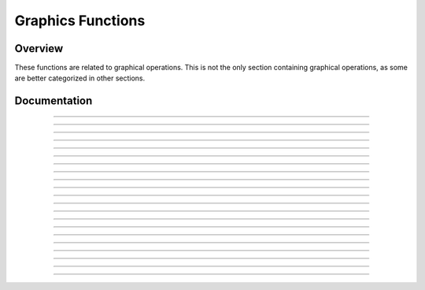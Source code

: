 Graphics Functions
==================

Overview
~~~~~~~~
These functions are related to graphical operations. This is not the only section containing graphical operations, as some are better categorized in other sections. 

Documentation
~~~~~~~~~~~~~

.. function:: FillScreen: det(16, low, high)

    This function fills the screen with the color specified. It is faster than using FillRect to draw a rectangle over the entire screen.

    Parameters:
     * ``low``: Low byte of color.
     * ``high``: High byte of color.

    Alternative method: ``det(16, os_color)``
     * ``os_color``: Color from TI-OS Colors menu, like RED or BLUE or NAVY.

    Colors:
     * A list of colors can be found `here <colors.html>`__.

    Returns:
     * Fills the screen with the specified color.

------------

.. function:: DrawLine: det(17, low, high, x1, y1, x2, y2)

    Draws a line of the specified color from (x1, y1) to (x2, y2).

    Parameters:
     * ``low``: Low byte of color.
     * ``high``: High byte of color.
     * ``x1``: x location to begin drawing the line from, beginning from the top-left corner of the screen. x has a range of 0 - 319.
     * ``y1``: y location to begin drawing the line from, beginning from the top-left corner of the screen. y has a range of 0 - 239.
     * ``x2``: x location to finish drawing the line at, beginning from the top-left corner of the screen.
     * ``y2``: y location to finish drawing the line at, beginning from the top-left corner of the screen.

    Alternative method: ``det(17, os_color, x1, y1, x2, y2)``
     * ``os_color``: Color from TI-OS Colors menu, like RED or BLUE or NAVY.

    Colors:
     * A list of colors can be found `here <colors.html>`__.

    Returns:
     * Draws a line of the specified color from (x1, y1) to (x2, y2).

------------

.. function:: SetPixel: det(18, low, high, x, y)

    Sets the pixel located at (x, y) to the color specified.

    Parameters:
     * ``low``: Low byte of color.
     * ``high``: High byte of color.
     * ``x``: x location of the pixel to set, beginning from the top-left corner of the screen.
     * ``y``: y location of the pixel to set, beginning from the top-left corner of the screen.

    Alternative method: ``det(17, os_color, x, y)``
     * ``os_color``: Color from TI-OS Colors menu, like RED or BLUE or NAVY.

    .. note::
        If you use the alternative method and use 0 for ``os_color``, it will invert the specified pixel instead of drawing a color.

    Colors:
     * A list of colors can be found `here <colors.html>`__.

    Returns:
     * Sets the pixel at (x, y) to the color specified, or inverts it if using the alternative method with ``os_color`` being 0.

------------

.. function:: GetPixel: det(19, x, y)

    Returns a low and high byte representing the color of the pixel at (x, y) in ``Ans`` and ``Theta`` respectively.

    Parameters:
     * ``x``: x location of the pixel to check, beginning from the top-left corner of the screen.
     * ``y``: y location of the pixel to check, beginning from the top-left corner of the screen.
    
    Returns:
     * ``Ans``: Low byte of the color of the pixel checked.
     * ``Theta``: High byte of the color of the pixel checked.

------------

.. function:: PixelTestColor: det(20, row, column)

    This function works just like the OS function pxl-Test() does, however, it will return 0 if no pixel is present and the OS color of the pixel if one is present. This only applies to the graph screen, like pxl-Test().

    Parameters:
     * ``row``: Row of the graphscreen that contains the pixel to test.
     * ``column``: Column of the graphscreen that contains the pixel to test.

    .. tip::
        The arguments and functionality of this are identical to pxl-Test(), other than the fact that this returns the color of the pixel if one is present.

    Returns:
     * ``Ans``: 0 if no pixel was present, otherwise will contain the OS color of the pixel tested.

------------

.. function:: PutSprite: det(21, x, y, width, height, string)

    This function draws a sprite at (x, y) with a width of width and a height of height, using data specified by string. For example, if the user specifies the string as 0, it will read the data from Str0. It is designed to be fast, and so it does not have as much error checking, meaning that it will display a sprite of the given width and height regardless of the length of the given sprite data. The sprite data is made up of hex values referring to xLIBC colors, which can be found `here <https://roccoloxprograms.github.io/XlibcColorPicker/>`__. The data is stored left to right and top to bottom. For example, take a sprite that looks like this:

    .. figure:: images/sampleSprite.png
        :alt: A sample sprite, being a basic face. Nobody knows what expression the face is making, since there weren't enough pixels in an 8x8 square to convey emotion.
        :align: center

        A sample sprite.

    We'll convert it into a matrix, where each pixel is replaced with the hex equivalent of its xLIBC color::

        [FF, FF, 00, 00, 00, 00, FF, FF
         FF, 00, E6, E6, E6, E6, 00, FF
         00, E6, 00, E6, E6, 00, E6, 00
         00, E6, 00, E5, E5, 00, E6, 00
         00, E5, E5, E5, E5, E5, E5, 00
         00, E5, E5, 00, 00, E5, E5, 00
         FF, 00, E5, E5, E5, E5, 00, FF
         FF, FF, 00, 00, 00, 00, FF, FF]

    Then, to make it into a string that we can use in a program, we'll remove the newlines and commas, like this:

    .. only:: html

        .. code-block::
    
            "FFFF00000000FFFFFF00E6E6E6E600FF00E600E6E600E60000E600E5E500E60000E5E5E5E5E5E50000E5E50000E5E500FF00E5E5E5E500FFFFFF00000000FFFF" -> Str9

    .. only:: latex

        .. code-block:: txt
    
            "FFFF00000000FFFFFF00E6E6E6E600FF00E600E6E600E60000E600E5E500E600
            00E5E5E5E5E5E50000E5E50000E5E500FF00E5E5E5E500FFFFFF00000000FFFF" -> Str9

    More detailed instructions on converting sprites can be found `here <convertsprites.html>`__.

    Parameters:
     * ``x``: x location to draw the sprite, beginning at the top-left corner of the screen.
     * ``y``: y location to draw the sprite, beginning at the top-left corner of the screen.
     * ``width``: Width of the sprite in pixels.
     * ``height``: Height of the sprite in pixels.
     * ``string``: Which string variable to read the data from, 0-9.

    Colors:
     * Uses hex codes referring to the xLIBC colors. A good resource for the xLIBC palette can be found `here <https://roccoloxprograms.github.io/XlibcColorPicker/>`__.
    
    Returns:
     * Draws a sprite of the specified width and height at (x, y).

    .. warning::
        Keep in mind that the function will not check if your string is long enough for the provided width and height. If your string is an incorrect size, it will still draw a sprite of the specified width and height, though parts of the drawn sprite could be garbage.

------------

.. function:: GetStringWidth: det(54, font); Ans = string

    Gets the width of a string in pixels. This command works with both the OS large and small fonts.

    Parameters:
     * ``font``: Whether to use the OS large or small font. 0 for small font, 1 for large font.
     * ``Ans``: Contains the string to be checked.

    Returns:
     * ``Theta``: Contains the width of the string in pixels.

    Errors:
     * ``..S:NT:ST`` if ``Ans`` is not a string.

------------

.. function:: TransSprite: det(55, x, y, width, height, transparency, string)

    Draws a sprite where the user specifies the color to be interpreted as transparency. The rest of the functionality is identical to the PutSprite command.

    Parameters:
     * ``x``: x location to draw the sprite, beginning at the top-left corner of the screen.
     * ``y``: y location to draw the sprite, beginning at the top-left corner of the screen.
     * ``width``: Width of the sprite in pixels.
     * ``height``: Height of the sprite in pixels.
     * ``transparency``: Color in the sprite to be interpreted as transparency (0-255).
     * ``string``: Which string variable to read the data from, 0-9.

    Returns:
     * Draws a sprite with transparency of the specified width and height at (x, y).

    .. warning::
        Keep in mind that the function will not check if your string is long enough for the provided width and height. If your string is an incorrect size, it will still draw a sprite of the specified width and height, though parts of the drawn sprite could be garbage.

------------

.. function:: ScaleSprite: det(56, x, y, width, height, scale_x, scale_y, string)

    Draws a scaled sprite where the user can specify the scale value of both X and Y. The rest of the functionality is identical to the PutSprite command.

    Parameters:
     * ``x``: x location to draw the sprite, beginning at the top-left corner of the screen.
     * ``y``: y location to draw the sprite, beginning at the top-left corner of the screen.
     * ``width``: Unscaled width of the sprite in pixels.
     * ``height``: Unscaled height of the sprite in pixels.
     * ``scale_x``: Width scaling value.
     * ``scale_y``: Height scaling value.
     * ``string``: Which string variable to read the data from, 0-9.

    Returns:
     * Draws a scaled sprite of the specified (scaled) width and height at (x, y).

    .. warning::
        Keep in mind that the function will not check if your string is long enough for the provided width and height. If your string is an incorrect size, it will still draw a sprite of the specified width and height, though parts of the drawn sprite could be garbage.

------------

.. function:: ScaleTSprite: det(57, x, y, width, height, scale_x, scale_y, transparency, string)

    Draws a scaled sprite where the user specifies the color to be interpreted as transparency. The rest of the functionality is identical to the PutSprite command.

    Parameters:
     * ``x``: x location to draw the sprite, beginning at the top-left corner of the screen.
     * ``y``: y location to draw the sprite, beginning at the top-left corner of the screen.
     * ``width``: Unscaled width of the sprite in pixels.
     * ``height``: Unscaled height of the sprite in pixels.
     * ``scale_x``: Width scaling value.
     * ``scale_y``: Height scaling value.
     * ``transparency``: Color in the sprite to be interpreted as transparency (0-255).
     * ``string``: Which string variable to read the data from, 0-9.

    Returns:
     * Draws a scaled sprite with transparency of the specified (scaled) width and height at (x, y).

    .. warning::
        Keep in mind that the function will not check if your string is long enough for the provided width and height. If your string is an incorrect size, it will still draw a sprite of the specified width and height, though parts of the drawn sprite could be garbage.

------------

.. function:: ShiftScreen: det(58, direction, amount, x, y, width, height)

    Shifts the pixels within a user-specified region of the screen a specified amount of pixels in a specified direction. The following directions and corresponding values are below:

    ===== =========
    Value Direction
    ===== =========
    0     Up
    1     Down
    2     Left
    3     Right
    ===== =========

    Parameters:
     * ``direction``: Direction to move the screen in, as seen in the table above.
     * ``amount``: The amount of pixels to move the screen.
     * ``x``: Starting X position of the region of the screen to shift, beginning at the top-left corner of the screen.
     * ``y``: Starting Y position of the region of the screen to shift, beginning at the top-left corner of the screen.
     * ``width``: Width of the region of the screen to shift.
     * ``height``: Height of the region of the screen to shift.

    Alternative method: ``det(58, direction, amount)``
        This alternative method acts as a shorthand way to shift the entire screen, rather than a specified region.

    Returns:
     * Moves the screen in the specified direction.

------------

.. function:: RGBto565: det(59, r, g, b)

    Converts an RGB color to a high and low byte that can be used in other Celtic functions.

    Parameters:
     * ``r``: Red color value.
     * ``g``: Green color value.
     * ``b``: Blue color value.

    Returns:
     * ``Ans``: Low byte of the color.
     * ``Theta``: High byte of the color.

------------

.. function:: DrawRect: det(60, low, high, x, y, width, height)

    Draws an unfilled rectangle of user-specified color, location, and size.

    Parameters:
     * ``low``: Low byte of color.
     * ``high``: High byte of color.
     * ``x``: x location to begin drawing the rectangle, starting at the top-left corner of the screen.
     * ``y``: y location to begin drawing the rectangle, starting at the top-left corner of the screen.
     * ``width``: Width of the rectangle to draw.
     * ``height``: Height of the rectangle to draw.

    Alternative method: ``det(60, os_color, x, y, width, height)``
     * ``os_color``: Color from TI-OS Colors menu, like RED or BLUE or NAVY.

    Colors:
     * A list of colors can be found `here <colors.html>`__.

    Returns:
     * Draws the unfilled rectangle.

------------

.. function:: DrawCircle: det(61, low, high, x, y, radius)

    Draws an unfilled circle with the user specified color. The ``x`` and ``y`` arguments refer to the center point of the circle.

    Parameters:
     * ``low``: Low byte of color.
     * ``high``: High byte of color.
     * ``x``: x location of the center of the circle, starting at the top-left corner of the screen.
     * ``y``: y location of the center of the circle, starting at the top-left corner of the screen.
     * ``radius``: Radius of the circle.

    Alternative method: ``det(61, os_color, x, y, radius)``
     * ``os_color``: Color from TI-OS Colors menu, like RED or BLUE or NAVY.

    Colors:
     * A list of colors can be found `here <colors.html>`__.

    Returns:
     * Draws the unfilled circle.

------------

.. function:: FillCircle: det(62, low, high, x, y, radius)

    Draws a filled circle with the user specified color. The ``x`` and ``y`` arguments refer to the center point of the circle.

    Parameters:
     * ``low``: Low byte of color.
     * ``high``: High byte of color.
     * ``x``: x location of the center of the circle, starting at the top-left corner of the screen.
     * ``y``: y location of the center of the circle, starting at the top-left corner of the screen.
     * ``radius``: Radius of the circle.

    Alternative method: ``det(62, os_color, x, y, radius)``
     * ``os_color``: Color from TI-OS Colors menu, like RED or BLUE or NAVY.

    Colors:
     * A list of colors can be found `here <colors.html>`__.

    Returns:
     * Draws the filled circle.

------------

.. function:: DrawArc: det(63, low, high, x, y, radius, start_angle, end_angle)

    Draws the outline of a circular arc. The ``x`` and ``y`` arguments refer to the center of the arc, which begins at ``start_angle`` and ends at ``end_angle``. Angle values go from 0-360, and the end angle must be greater than the start angle. 0 degrees is the right most part of the circle, and goes counter-clockwise.

    .. figure:: images/circlePoints.png
        :alt: A diagram showing various points along the circle.
        :align: center

        A diagram showing various points along the circle.

    Parameters:
     * ``low``: Low byte of color.
     * ``high``: High byte of color.
     * ``x``: x location of the center of the arc, starting at the top-left corner of the screen.
     * ``y``: y location of the center of the arc, starting at the top-left corner of the screen.
     * ``radius``: Radius of the arc.
     * ``start_angle``: Angle to begin drawing the arc at.
     * ``end_angle``: Angle to finish drawing the arc at.

    Alternative method: ``det(63, os_color, x, y, radius, start_angle, end_angle)``
     * ``os_color``: Color from TI-OS Colors menu, like RED or BLUE or NAVY.

    Colors:
     * A list of colors can be found `here <colors.html>`__.

    Returns:
     * Draws the user-specified arc.

------------

.. function:: DispTransText: det(64, font, low, high, x, y); Str9 = string to display

    Draws colored text with a transparent background in either the OS large or small font.

    Parameters:
     * ``font``: Whether to use the OS large or small font. 0 for small font, 1 for large font.
     * ``low``: Low byte of color.
     * ``high``: High byte of color.
     * ``x``: x location to begin drawing the text at, starting at the top-left corner of the screen.
     * ``y``: y location to begin drawing the text at, starting at the top-left corner of the screen.
     * ``Str9``: String to display.

    Alternative method: ``det(64, font, os_color, x, y)``
     * ``os_color``: Color from TI-OS Colors menu, like RED or BLUE or NAVY.

    Colors:
     * A list of colors can be found `here <colors.html>`__.

------------

.. function:: ChkRect: det(65, x0, y0, width0, height0, x1, y1, width1, height1)

    Checks if a rectangle intersects with another rectangle.

    Parameters:
     * ``x0``: x coordinate of rectangle 0, starting at the top-left corner of the screen.
     * ``y0``: y coordinate of rectangle 0, starting at the top-left corner of the screen.
     * ``width0``: Width of rectangle 0.
     * ``height0``: Height of rectangle 0.
     * ``x1``: x coordinate of rectangle 1, starting at the top-left corner of the screen.
     * ``y1``: y coordinate of rectangle 1, starting at the top-left corner of the screen.
     * ``width1``: Width of rectangle 1.
     * ``height1``: Height of rectangle 1.

    Returns:
     * ``Ans``: 0 if the rectangles do not intersect, and 1 if they do.

------------

.. function:: PutChar: det(66, font, fg_low, fg_high, bg_low, bg_high, x, y, char)

    Displays a character specified by the user at ``x``, ``y``, with a user-specified background color as well. ``char`` can range from 0 - 255. In order to figure out the ``char`` value for your preferred character, you can use the handy images below. Simply take the X and Y values on the chart and add them together.

    .. figure:: images/fontMapSmall.png
        :alt: Chart for determining the code of a specific character (Small font)
        :align: center

        Small Font

    .. figure:: images/fontMapLarge.png
        :alt: Chart for determining the code of a specific character (Large font)
        :align: center

        Large Font

    Parameters:
     * ``font``: Whether to use the OS large or small font. 0 for the small font and 1 for the large font.
     * ``fg_low``: Low byte of the foreground color.
     * ``fg_high``: High byte of the foreground color.
     * ``bg_low``: Low byte of the background color.
     * ``bg_high``: High byte of the background color.
     * ``x``: X coordinate to display the character at, beginning at the top-left corner of the screen.
     * ``y``: Y coordinate to display the character at, beginning at the top-left corner of the screen.
     * ``char``: The numeric code associated with the character to display. See images above for more info.

    Alternative method: ``det(66, font, fg_os, bg_os, x, y, char)``
     * ``fg_os``: Foreground color from TI-OS Colors menu, like RED or BLUE or NAVY.
     * ``bg_os``: Background color from TI-OS Colors menu, like RED or BLUE or NAVY.

    Colors:
     * A list of colors can be found `here <colors.html>`__.

    Returns:
     * Displays the specified character.

------------

.. function:: PutTransChar: det(67, font, low, high, x, y, char)

    Displays a character specified by the user at ``x``, ``y``, with a transparent background. See the above command for information on character codes.

    Parameters:
     * ``font``: Whether to use the OS large or small font. 0 for the small font and 1 for the large font.
     * ``low``: Low byte of the color.
     * ``high``: High byte of the color.
     * ``x``: X coordinate to display the character at, beginning at the top-left corner of the screen.
     * ``y``: Y coordinate to display the character at, beginning at the top-left corner of the screen.
     * ``char``: The numeric code associated with the character to display. See images above for more info.

    Alternative method: ``det(67, font, os_color, x, y, char)``
     * ``os_color``: Color from TI-OS Colors menu, like RED or BLUE or NAVY.

    Colors:
     * A list of colors can be found `here <colors.html>`__.

    Returns:
     * Displays the specified character.

------------

.. function:: HorizLine: det(68, low, high, x, y, length)

    Draws a horizontal line beginning at ``x``, ``y``, with a length of ``length``.

    Parameters:
     * ``low``: Low byte of the color.
     * ``high``: High byte of the color.
     * ``x``: X coordinate to begin drawing the line at, beginning at the top-left corner of the screen.
     * ``y``: Y coordinate to begin drawing the line at, beginning at the top-left corner of the screen.
     * ``length``: The length of the horizontal line.

    Alternative method: ``det(68, os_color, x, y, length)``
     * ``os_color``: Color from TI-OS Colors menu, like RED or BLUE or NAVY.

    Colors:
     * A list of colors can be found `here <colors.html>`__.

    Returns:
     * Draws a horizontal line ``length`` pixels long, beginning at ``x``, ``y``.

------------

.. function:: VertLine: det(69, low, high, x, y, length)

    Draws a vertical line beginning at ``x``, ``y``, with a length of ``length``.

    Parameters:
     * ``low``: Low byte of the color.
     * ``high``: High byte of the color.
     * ``x``: X coordinate to begin drawing the line at, beginning at the top-left corner of the screen.
     * ``y``: Y coordinate to begin drawing the line at, beginning at the top-left corner of the screen.
     * ``length``: The length of the vertical line.

    Alternative method: ``det(69, os_color, x, y, length)``
     * ``os_color``: Color from TI-OS Colors menu, like RED or BLUE or NAVY.

    Colors:
     * A list of colors can be found `here <colors.html>`__.

    Returns:
     * Draws a vertical line ``length`` pixels long, beginning at ``x``, ``y``.
